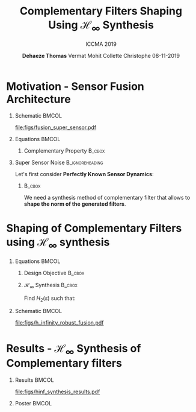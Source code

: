 #+TITLE: Complementary Filters Shaping\newline Using $\mathcal{H}_\infty$ Synthesis
:DRAWER:
#+AUTHOR:    \textbf{Dehaeze Thomas}@@beamer:\textsuperscript{1,2,$\dagger$} \\@@
#+AUTHOR:    Vermat Mohit @@beamer:\textsuperscript{2} \\@@
#+AUTHOR:    Collette Christophe @@beamer:\textsuperscript{2} \\@@
#+AUTHOR:    @@beamer:\vspace{0.5cm}@@
#+AUTHOR:    @@beamer:\textsuperscript{1}European Synchrotron Radiation Facility, Grenoble, France\\@@
#+AUTHOR:    @@beamer:\textsuperscript{2}Precision Mechatronics Laboratory, Brussels, Belgium\\@@
#+AUTHOR:    @@beamer:\textsuperscript{$\dagger$} Email: {\tt\small thomas.dehaeze@esrf.fr}\\@@
#+AUTHOR:    @@beamer:\vspace{0.5cm}@@
#+AUTHOR:    08-11-2019
#+SUBTITLE:  ICCMA 2019
#+EMAIL:     dehaeze.thomas@gmail.com
#+DATE:

#+DESCRIPTION: Complementary Filters Shaping Using H-Infinity Synthesis. Presentation at ICCMA 2019.
#+KEYWORDS: complementary filters, h-infinity, sensor fusion
#+LANGUAGE:  en

#+STARTUP: beamer

#+LATEX_CLASS: clean-beamer
#+LATEX_CLASS_OPTIONS: [t]

#+OPTIONS: H:1
#+OPTIONS: num:t toc:nil ::t |:t ^:{} -:t f:t *:t <:t

#+SELECT_TAGS: export
#+EXCLUDE_TAGS: noexport

#+LATEX_HEADER_EXTRA: \beamertemplatenavigationsymbolsempty
#+LATEX_HEADER_EXTRA: \addtobeamertemplate{navigation symbols}{}{%
#+LATEX_HEADER_EXTRA:     \usebeamerfont{footline}%
#+LATEX_HEADER_EXTRA:     \usebeamercolor[fg]{footline}%
#+LATEX_HEADER_EXTRA:     \hspace{1em}%
#+LATEX_HEADER_EXTRA:     \insertframenumber/\inserttotalframenumber
#+LATEX_HEADER_EXTRA: }
#+LATEX_HEADER_EXTRA: \setbeamertemplate{itemize items}[circle]
#+LATEX_HEADER_EXTRA: \usefonttheme[onlymath]{serif}
:END:

* Motivation - Sensor Fusion Architecture
\vspace{-1em}
** Schematic                                                         :BMCOL:
:PROPERTIES:
:BEAMER_col: 0.45
:END:

\vspace{-1em}
#+attr_latex: :width 1.1\linewidth
[[file:figs/fusion_super_sensor.pdf]]

** Equations                                                         :BMCOL:
:PROPERTIES:
:BEAMER_col: 0.55
:END:

\begin{equation*}
  \hat{x} = \left(G_1 H_1 + G_2 H_2\right) x + H_1 n_1 + H_2 n_2
\end{equation*}

*** Complementary Property                                         :B_cbox:
:PROPERTIES:
:BEAMER_env: cbox
:BEAMER_opt: {blue}{}
:END:
\begin{equation*}
  H_1(s) + H_2(s) = 1
\end{equation*}

** Super Sensor Noise                                      :B_ignoreheading:
:PROPERTIES:
:BEAMER_env: ignoreheading
:END:
\vspace{0.5em}
Let's first consider *Perfectly Known Sensor Dynamics*:
\begin{equation*}
  G_1(s) = G_2(s) = 1 \Longrightarrow \tcmbox{\hat{x} = x + H_1 n_1 + H_2 n_2}
\end{equation*}

*** @@latex:@@                                                     :B_cbox:
:PROPERTIES:
:BEAMER_env: cbox
:BEAMER_opt: {blue}{}
:END:
We need a synthesis method of complementary filter that allows to *shape the norm of the generated filters*.

* Shaping of Complementary Filters using $\mathcal{H}_\infty$ synthesis
\vspace{-1em}
** Equations                                                         :BMCOL:
:PROPERTIES:
:BEAMER_col: 0.5
:END:
*** Design Objective                                               :B_cbox:
:PROPERTIES:
:BEAMER_env: cbox
:BEAMER_opt: {blue}{ams nodisplayskip}
:END:
\begin{gather*}
  H_1(s) + H_2(s) = 1 \\
  |H_1(j\omega)| \le \frac{1}{|W_1(j\omega)|} \quad \forall\omega \\
  |H_2(j\omega)| \le \frac{1}{|W_2(j\omega)|} \quad \forall\omega
\end{gather*}

*** $\mathcal{H}_\infty$ Synthesis                                 :B_cbox:
:PROPERTIES:
:BEAMER_env: cbox
:BEAMER_opt: {blue}{}
:END:
Find $H_2(s)$ such that:
\begin{gather*}
  \left\|\begin{matrix} \left[1 - H_2(s)\right] W_1(s) \\ H_2(s) W_2(s) \end{matrix}\right\|_\infty \le 1 \\
  H_1(s) \triangleq 1 - H_2(s)
\end{gather*}

** Schematic                                                         :BMCOL:
:PROPERTIES:
:BEAMER_col: 0.5
:END:

#+caption: $\mathcal{H}_\infty$ Architecture used for the shaping of complementary filters
#+attr_latex: :width \linewidth
[[file:figs/h_infinity_robust_fusion.pdf]]

* Results - $\mathcal{H}_\infty$ Synthesis of Complementary filters
** Results                                                           :BMCOL:
:PROPERTIES:
:BEAMER_col: 0.6
:END:

#+caption: Frequency response of the weighting functions and complementary filters obtained using $\mathcal{H}_\infty$ synthesis
#+attr_latex: :width \linewidth
[[file:figs/hinf_synthesis_results.pdf]]

** Poster                                                            :BMCOL:
:PROPERTIES:
:BEAMER_col: 0.4
:END:

\begin{tikzpicture}[remember picture,overlay]
    \node[fill=white,draw,anchor=east,xshift=-1em,label={above:Poster TF1-114}] at (current page.east){%
    \includegraphics[width=\linewidth]{../poster/poster.pdf}};
\end{tikzpicture}
